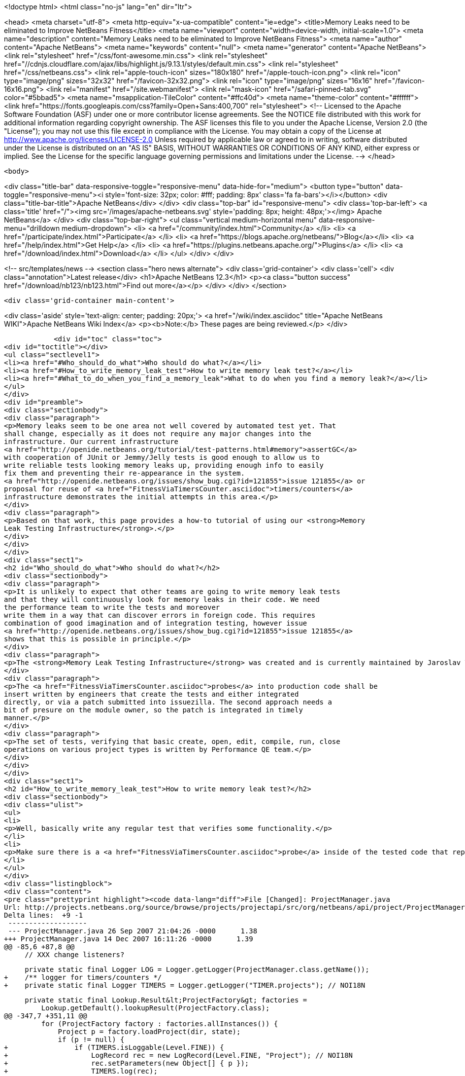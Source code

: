 

<!doctype html>
<html class="no-js" lang="en" dir="ltr">
    
<head>
    <meta charset="utf-8">
    <meta http-equiv="x-ua-compatible" content="ie=edge">
    <title>Memory Leaks need to be eliminated to Improve NetBeans Fitness</title>
    <meta name="viewport" content="width=device-width, initial-scale=1.0">
    <meta name="description" content="Memory Leaks need to be eliminated to Improve NetBeans Fitness">
    <meta name="author" content="Apache NetBeans">
    <meta name="keywords" content="null">
    <meta name="generator" content="Apache NetBeans">
    <link rel="stylesheet" href="/css/font-awesome.min.css">
     <link rel="stylesheet" href="//cdnjs.cloudflare.com/ajax/libs/highlight.js/9.13.1/styles/default.min.css"> 
    <link rel="stylesheet" href="/css/netbeans.css">
    <link rel="apple-touch-icon" sizes="180x180" href="/apple-touch-icon.png">
    <link rel="icon" type="image/png" sizes="32x32" href="/favicon-32x32.png">
    <link rel="icon" type="image/png" sizes="16x16" href="/favicon-16x16.png">
    <link rel="manifest" href="/site.webmanifest">
    <link rel="mask-icon" href="/safari-pinned-tab.svg" color="#5bbad5">
    <meta name="msapplication-TileColor" content="#ffc40d">
    <meta name="theme-color" content="#ffffff">
    <link href="https://fonts.googleapis.com/css?family=Open+Sans:400,700" rel="stylesheet"> 
    <!--
        Licensed to the Apache Software Foundation (ASF) under one
        or more contributor license agreements.  See the NOTICE file
        distributed with this work for additional information
        regarding copyright ownership.  The ASF licenses this file
        to you under the Apache License, Version 2.0 (the
        "License"); you may not use this file except in compliance
        with the License.  You may obtain a copy of the License at
        http://www.apache.org/licenses/LICENSE-2.0
        Unless required by applicable law or agreed to in writing,
        software distributed under the License is distributed on an
        "AS IS" BASIS, WITHOUT WARRANTIES OR CONDITIONS OF ANY
        KIND, either express or implied.  See the License for the
        specific language governing permissions and limitations
        under the License.
    -->
</head>


    <body>
        

<div class="title-bar" data-responsive-toggle="responsive-menu" data-hide-for="medium">
    <button type="button" data-toggle="responsive-menu"><i style='font-size: 32px; color: #fff; padding: 8px' class='fa fa-bars'></i></button>
    <div class="title-bar-title">Apache NetBeans</div>
</div>
<div class="top-bar" id="responsive-menu">
    <div class='top-bar-left'>
        <a class='title' href="/"><img src='/images/apache-netbeans.svg' style='padding: 8px; height: 48px;'></img> Apache NetBeans</a>
    </div>
    <div class="top-bar-right">
        <ul class="vertical medium-horizontal menu" data-responsive-menu="drilldown medium-dropdown">
            <li> <a href="/community/index.html">Community</a> </li>
            <li> <a href="/participate/index.html">Participate</a> </li>
            <li> <a href="https://blogs.apache.org/netbeans/">Blog</a></li>
            <li> <a href="/help/index.html">Get Help</a> </li>
            <li> <a href="https://plugins.netbeans.apache.org/">Plugins</a> </li>
            <li> <a href="/download/index.html">Download</a> </li>
        </ul>
    </div>
</div>


        
<!-- src/templates/news -->
<section class="hero news alternate">
    <div class='grid-container'>
        <div class='cell'>
            <div class="annotation">Latest release</div>
            <h1>Apache NetBeans 12.3</h1>
            <p><a class="button success" href="/download/nb123/nb123.html">Find out more</a></p>
        </div>
    </div>
</section>

        <div class='grid-container main-content'>
            
<div class='aside' style='text-align: center; padding: 20px;'>
    <a href="/wiki/index.asciidoc" title="Apache NetBeans WIKI">Apache NetBeans Wiki Index</a>
    <p><b>Note:</b> These pages are being reviewed.</p>
</div>

            <div id="toc" class="toc">
<div id="toctitle"></div>
<ul class="sectlevel1">
<li><a href="#Who_should_do_what">Who should do what?</a></li>
<li><a href="#How_to_write_memory_leak_test">How to write memory leak test?</a></li>
<li><a href="#What_to_do_when_you_find_a_memory_leak">What to do when you find a memory leak?</a></li>
</ul>
</div>
<div id="preamble">
<div class="sectionbody">
<div class="paragraph">
<p>Memory leaks seem to be one area not well covered by automated test yet. That
shall change, especially as it does not require any major changes into the
infrastructure. Our current infrastructure
<a href="http://openide.netbeans.org/tutorial/test-patterns.html#memory">assertGC</a>
with cooperation of JUnit or Jemmy/Jelly tests is good enough to allow us to
write reliable tests looking memory leaks up, providing enough info to easily
fix them and preventing their re-appearance in the system.
<a href="http://openide.netbeans.org/issues/show_bug.cgi?id=121855">issue 121855</a> or
proposal for reuse of <a href="FitnessViaTimersCounter.asciidoc">timers/counters</a>
infrastructure demonstrates the initial attempts in this area.</p>
</div>
<div class="paragraph">
<p>Based on that work, this page provides a how-to tutorial of using our <strong>Memory
Leak Testing Infrastructure</strong>.</p>
</div>
</div>
</div>
<div class="sect1">
<h2 id="Who_should_do_what">Who should do what?</h2>
<div class="sectionbody">
<div class="paragraph">
<p>It is unlikely to expect that other teams are going to write memory leak tests
and that they will continuously look for memory leaks in their code. We need
the performance team to write the tests and moreover
write them in a way that can discover errors in foreign code. This requires
combination of good imagination and of integration testing, however issue
<a href="http://openide.netbeans.org/issues/show_bug.cgi?id=121855">issue 121855</a>
shows that this is possible in principle.</p>
</div>
<div class="paragraph">
<p>The <strong>Memory Leak Testing Infrastructure</strong> was created and is currently maintained by Jaroslav Tulach.</p>
</div>
<div class="paragraph">
<p>The <a href="FitnessViaTimersCounter.asciidoc">probes</a> into production code shall be
insert written by engineers that create the tests and either integrated
directly, or via a patch submitted into issuezilla. The second approach needs a
bit of presure on the module owner, so the patch is integrated in timely
manner.</p>
</div>
<div class="paragraph">
<p>The set of tests, verifying that basic create, open, edit, compile, run, close
operations on various project types is written by Performance QE team.</p>
</div>
</div>
</div>
<div class="sect1">
<h2 id="How_to_write_memory_leak_test">How to write memory leak test?</h2>
<div class="sectionbody">
<div class="ulist">
<ul>
<li>
<p>Well, basically write any regular test that verifies some functionality.</p>
</li>
<li>
<p>Make sure there is a <a href="FitnessViaTimersCounter.asciidoc">probe</a> inside of the tested code that reports instances that can cause memory leaks</p>
</li>
</ul>
</div>
<div class="listingblock">
<div class="content">
<pre class="prettyprint highlight"><code data-lang="diff">File [Changed]: ProjectManager.java
Url: http://projects.netbeans.org/source/browse/projects/projectapi/src/org/netbeans/api/project/ProjectManager.java?r1=1.38&amp;amp;r2=1.39
Delta lines:  +9 -1
 -------------------
 --- ProjectManager.java 26 Sep 2007 21:04:26 -0000      1.38
+++ ProjectManager.java 14 Dec 2007 16:11:26 -0000      1.39
@@ -85,6 +87,8 @@
     // XXX change listeners?

     private static final Logger LOG = Logger.getLogger(ProjectManager.class.getName());
+    /** logger for timers/counters */
+    private static final Logger TIMERS = Logger.getLogger("TIMER.projects"); // NOI18N

     private static final Lookup.Result&lt;ProjectFactory&gt; factories =
         Lookup.getDefault().lookupResult(ProjectFactory.class);
@@ -347,7 +351,11 @@
         for (ProjectFactory factory : factories.allInstances()) {
             Project p = factory.loadProject(dir, state);
             if (p != null) {
+                if (TIMERS.isLoggable(Level.FINE)) {
+                    LogRecord rec = new LogRecord(Level.FINE, "Project"); // NOI18N
+                    rec.setParameters(new Object[] { p });
+                    TIMERS.log(rec);
+                }
                 proj2Factory.put(p, factory);
                 state.attach(p);
                 return p;</code></pre>
</div>
</div>
<div class="ulist">
<ul>
<li>
<p>Before your test starts, initialize the memory leak tracking infrastructure</p>
</li>
</ul>
</div>
<div class="listingblock">
<div class="content">
<pre class="prettyprint highlight"><code data-lang="java"> org.netbeans.junit.Log.enableInstances(Logger.getLogger("TIMER"), "Project", Level.FINEST);</code></pre>
</div>
</div>
<div class="ulist">
<ul>
<li>
<p>When your test is about to finish, assert that all collected instances can be GCed</p>
</li>
</ul>
</div>
<div class="listingblock">
<div class="content">
<pre class="prettyprint highlight"><code data-lang="java"> org.netbeans.junit.Log.assertInstances("Some instances of Project not GCed");</code></pre>
</div>
</div>
<div class="paragraph">
<p>That is all. Enjoy writing your memory leaks tests!</p>
</div>
</div>
</div>
<div class="sect1">
<h2 id="What_to_do_when_you_find_a_memory_leak">What to do when you find a memory leak?</h2>
<div class="sectionbody">
<div class="paragraph">
<p>Report an error just like
<a href="http://www.netbeans.org/issues/show_bug.cgi?id=124040">124040</a> or
<a href="http://www.netbeans.org/issues/show_bug.cgi?id=124038">124038</a> or
<a href="http://www.netbeans.org/issues/show_bug.cgi?id=124042">124042</a>.</p>
</div>
<div class="paragraph">
<p>Add
<strong>PERFORMANCE</strong> and <strong>TEST</strong> keywords to the issue and into status whiteboard added
<strong>perfleak</strong> word, that way we will be able to list all leaks fixed in 6.1 time
frame.</p>
</div>
<div class="admonitionblock note">
<table>
<tr>
<td class="icon">
<i class="fa icon-note" title="Note"></i>
</td>
<td class="content">
<div class="paragraph">
<p>The content in this page was kindly donated by Oracle Corp. to the
Apache Software Foundation.</p>
</div>
<div class="paragraph">
<p>This page was exported from <a href="http://wiki.netbeans.org/FitnessMemoryLeaks">http://wiki.netbeans.org/FitnessMemoryLeaks</a> ,
that was last modified by NetBeans user Tpavek
on 2010-02-18T17:42:56Z.</p>
</div>
<div class="paragraph">
<p>This document was automatically converted to the AsciiDoc format on 2020-03-15, and needs to be reviewed.</p>
</div>
</td>
</tr>
</table>
</div>
</div>
</div>
            
<section class='tools'>
    <ul class="menu align-center">
        <li><a title="Facebook" href="https://www.facebook.com/NetBeans"><i class="fa fa-md fa-facebook"></i></a></li>
        <li><a title="Twitter" href="https://twitter.com/netbeans"><i class="fa fa-md fa-twitter"></i></a></li>
        <li><a title="Github" href="https://github.com/apache/netbeans"><i class="fa fa-md fa-github"></i></a></li>
        <li><a title="YouTube" href="https://www.youtube.com/user/netbeansvideos"><i class="fa fa-md fa-youtube"></i></a></li>
        <li><a title="Slack" href="https://tinyurl.com/netbeans-slack-signup/"><i class="fa fa-md fa-slack"></i></a></li>
        <li><a title="JIRA" href="https://issues.apache.org/jira/projects/NETBEANS/summary"><i class="fa fa-mf fa-bug"></i></a></li>
    </ul>
    <ul class="menu align-center">
        
        <li><a href="https://github.com/apache/netbeans-website/blob/master/netbeans.apache.org/src/content/wiki/FitnessMemoryLeaks.asciidoc" title="See this page in github"><i class="fa fa-md fa-edit"></i> See this page in GitHub.</a></li>
    </ul>
</section>

        </div>
        

<div class='grid-container incubator-area' style='margin-top: 64px'>
    <div class='grid-x grid-padding-x'>
        <div class='large-auto cell text-center'>
            <a href="https://www.apache.org/">
                <img style="width: 320px" title="Apache Software Foundation" src="/images/asf_logo_wide.svg" />
            </a>
        </div>
        <div class='large-auto cell text-center'>
            <a href="https://www.apache.org/events/current-event.html">
               <img style="width:234px; height: 60px;" title="Apache Software Foundation current event" src="https://www.apache.org/events/current-event-234x60.png"/>
            </a>
        </div>
    </div>
</div>
<footer>
    <div class="grid-container">
        <div class="grid-x grid-padding-x">
            <div class="large-auto cell">
                
                <h1><a href="/about/index.html">About</a></h1>
                <ul>
                    <li><a href="https://netbeans.apache.org/community/who.html">Who's Who</a></li>
                    <li><a href="https://www.apache.org/foundation/thanks.html">Thanks</a></li>
                    <li><a href="https://www.apache.org/foundation/sponsorship.html">Sponsorship</a></li>
                    <li><a href="https://www.apache.org/security/">Security</a></li>
                </ul>
            </div>
            <div class="large-auto cell">
                <h1><a href="/community/index.html">Community</a></h1>
                <ul>
                    <li><a href="/community/mailing-lists.html">Mailing lists</a></li>
                    <li><a href="/community/committer.html">Becoming a committer</a></li>
                    <li><a href="/community/events.html">NetBeans Events</a></li>
                    <li><a href="https://www.apache.org/events/current-event.html">Apache Events</a></li>
                </ul>
            </div>
            <div class="large-auto cell">
                <h1><a href="/participate/index.html">Participate</a></h1>
                <ul>
                    <li><a href="/participate/submit-pr.html">Submitting Pull Requests</a></li>
                    <li><a href="/participate/report-issue.html">Reporting Issues</a></li>
                    <li><a href="/participate/index.html#documentation">Improving the documentation</a></li>
                </ul>
            </div>
            <div class="large-auto cell">
                <h1><a href="/help/index.html">Get Help</a></h1>
                <ul>
                    <li><a href="/help/index.html#documentation">Documentation</a></li>
                    <li><a href="/wiki/index.asciidoc">Wiki</a></li>
                    <li><a href="/help/index.html#support">Community Support</a></li>
                    <li><a href="/help/commercial-support.html">Commercial Support</a></li>
                </ul>
            </div>
            <div class="large-auto cell">
                <h1><a href="/download/nb110/nb110.html">Download</a></h1>
                <ul>
                    <li><a href="/download/index.html">Releases</a></li>                    
                    <li><a href="/plugins/index.html">Plugins</a></li>
                    <li><a href="/download/index.html#source">Building from source</a></li>
                    <li><a href="/download/index.html#previous">Previous releases</a></li>
                </ul>
            </div>
        </div>
    </div>
</footer>
<div class='footer-disclaimer'>
    <div class="footer-disclaimer-content">
        <p>Copyright &copy; 2017-2020 <a href="https://www.apache.org">The Apache Software Foundation</a>.</p>
        <p>Licensed under the Apache <a href="https://www.apache.org/licenses/">license</a>, version 2.0</p>
        <div style='max-width: 40em; margin: 0 auto'>
            <p>Apache, Apache NetBeans, NetBeans, the Apache feather logo and the Apache NetBeans logo are trademarks of <a href="https://www.apache.org">The Apache Software Foundation</a>.</p>
            <p>Oracle and Java are registered trademarks of Oracle and/or its affiliates.</p>
        </div>
        
    </div>
</div>



        <script src="/js/vendor/jquery-3.2.1.min.js"></script>
        <script src="/js/vendor/what-input.js"></script>
        <script src="/js/vendor/jquery.colorbox-min.js"></script>
        <script src="/js/vendor/foundation.min.js"></script>
        <script src="/js/netbeans.js"></script>
        <script>
            
            $(function(){ $(document).foundation(); });
        </script>
        
        <script src="https://cdnjs.cloudflare.com/ajax/libs/highlight.js/9.13.1/highlight.min.js"></script>
        <script>
         $(document).ready(function() { $("pre code").each(function(i, block) { hljs.highlightBlock(block); }); }); 
        </script>
        

    </body>
</html>
